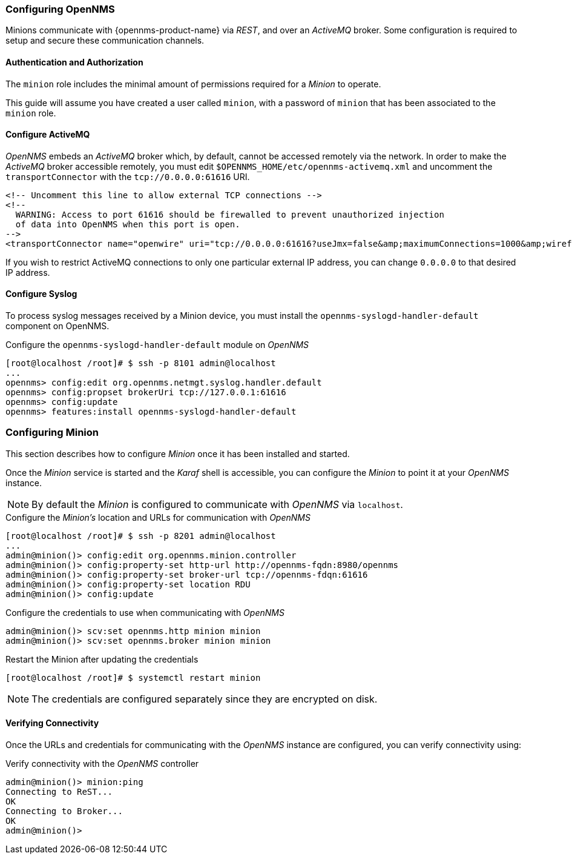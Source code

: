 
// Allow GitHub image rendering
:imagesdir: ../../images

[[gi-install-minion-configure-opennms]]
=== Configuring OpenNMS

Minions communicate with {opennms-product-name} via _REST_, and over an _ActiveMQ_ broker.
Some configuration is required to setup and secure these communication channels.

==== Authentication and Authorization

The `minion` role includes the minimal amount of permissions required for a _Minion_ to operate.

This guide will assume you have created a user called `minion`, with a password of `minion` that has been associated to the `minion` role.

==== Configure ActiveMQ

_OpenNMS_ embeds an _ActiveMQ_ broker which, by default, cannot be accessed remotely via the network.
In order to make the _ActiveMQ_ broker accessible remotely, you must edit `$OPENNMS_HOME/etc/opennms-activemq.xml` and
uncomment the `transportConnector` with the `tcp://0.0.0.0:61616` URI.

[source,xml]
----
<!-- Uncomment this line to allow external TCP connections -->
<!--
  WARNING: Access to port 61616 should be firewalled to prevent unauthorized injection
  of data into OpenNMS when this port is open.
-->
<transportConnector name="openwire" uri="tcp://0.0.0.0:61616?useJmx=false&amp;maximumConnections=1000&amp;wireformat.maxFrameSize=104857600"/>
----

If you wish to restrict ActiveMQ connections to only one particular external IP address, you can change `0.0.0.0` to that
desired IP address.

==== Configure Syslog

To process syslog messages received by a Minion device, you must install the `opennms-syslogd-handler-default` component on OpenNMS.

.Configure the `opennms-syslogd-handler-default` module on _OpenNMS_
[source]
----
[root@localhost /root]# $ ssh -p 8101 admin@localhost
...
opennms> config:edit org.opennms.netmgt.syslog.handler.default
opennms> config:propset brokerUri tcp://127.0.0.1:61616
opennms> config:update
opennms> features:install opennms-syslogd-handler-default
----

[[gi-install-minion-configure]]
=== Configuring Minion

This section describes how to configure _Minion_ once it has been installed and started.

Once the _Minion_ service is started and the _Karaf_ shell is accessible, you can configure the _Minion_ to point it at your _OpenNMS_ instance.

NOTE: By default the _Minion_ is configured to communicate with _OpenNMS_ via `localhost`.

.Configure the _Minion's_ location and URLs for communication with _OpenNMS_
[source]
----
[root@localhost /root]# $ ssh -p 8201 admin@localhost
...
admin@minion()> config:edit org.opennms.minion.controller
admin@minion()> config:property-set http-url http://opennms-fqdn:8980/opennms
admin@minion()> config:property-set broker-url tcp://opennms-fdqn:61616
admin@minion()> config:property-set location RDU
admin@minion()> config:update
----

.Configure the credentials to use when communicating with _OpenNMS_
[source]
----
admin@minion()> scv:set opennms.http minion minion
admin@minion()> scv:set opennms.broker minion minion
----

.Restart the Minion after updating the credentials
[source]
----
[root@localhost /root]# $ systemctl restart minion
----

NOTE: The credentials are configured separately since they are encrypted on disk.

[[gi-install-minion-configure-verify]]
==== Verifying Connectivity

Once the URLs and credentials for communicating with the _OpenNMS_ instance are configured, you can verify connectivity using:

.Verify connectivity with the _OpenNMS_ controller
[source]
----
admin@minion()> minion:ping
Connecting to ReST...
OK
Connecting to Broker...
OK
admin@minion()>
----
